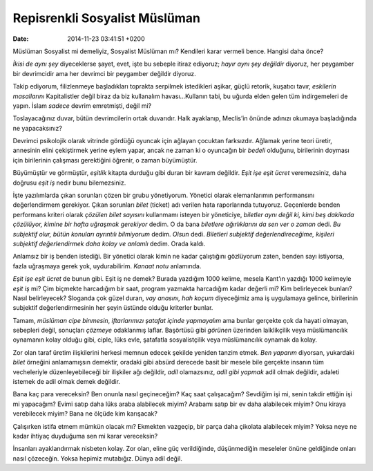 Repisrenkli Sosyalist Müslüman
==============================

:date: 2014-11-23 03:41:51 +0200

Müslüman Sosyalist mi demeliyiz, Sosyalist Müslüman mı? Kendileri karar
vermeli bence. Hangisi daha önce?

*İkisi de aynı şey* diyeceklerse şayet, evet, işte bu sebeple itiraz
ediyoruz; *hayır aynı şey değildir* diyoruz, her peygamber bir
devrimcidir ama her devrimci bir peygamber değildir diyoruz.

Takip ediyorum, filizlenmeye başladıkları toprakta serpilmek istedikleri
aşikar, güçlü retorik, kuşatıcı tavır, *eskilerin masallarını*
Kapitalistler değil biraz da biz kullanalım havası…Kullanın tabi, bu
uğurda elden gelen tüm indirgemeleri de yapın. İslam *sadece* devrim
emretmişti, değil mi?

Toslayacağınız duvar, bütün devrimcilerin ortak duvarıdır. Halk
ayaklanıp, Meclis’in önünde adınızı okumaya başladığında ne
yapacaksınız?

Devrimci psikolojik olarak vitrinde gördüğü oyuncak için ağlayan
çocuktan farksızdır. Ağlamak yerine teori üretir, annesinin elini
çekiştirmek yerine eylem yapar, ancak ne zaman ki o oyuncağın bir
*bedeli* olduğunu, birilerinin doyması için birilerinin çalışması
gerektiğini öğrenir, o zaman büyümüştür.

Büyümüştür ve görmüştür, *eşitlik* kitapta durduğu gibi duran bir kavram
değildir. *Eşit işe eşit ücret* veremezsiniz, daha doğrusu *eşit iş*
nedir bunu bilemezsiniz.

İşte yazılımlarda çıkan sorunları çözen bir grubu yönetiyorum. Yönetici
olarak elemanlarımın performansını değerlendirmem gerekiyor. Çıkan
sorunları *bilet* (ticket) adı verilen hata raporlarında tutuyoruz.
Geçenlerde benden performans kriteri olarak *çözülen bilet sayısını*
kullanmamı isteyen bir yöneticiye, *biletler aynı değil ki, kimi beş
dakikada çözülüyor, kimine bir hafta uğraşmak gerekiyor* dedim. O da
bana *biletlere ağırlıklarını da sen ver o zaman* dedi. *Bu subjektif
olur, bütün konuları ayrıntılı bilmiyorum* dedim. *Olsun* dedi.
*Biletleri subjektif değerlendireceğime, kişileri subjektif
değerlendirmek daha kolay ve anlamlı* dedim. Orada kaldı.

Anlamsız bir iş benden istediği. Bir yönetici olarak kimin ne kadar
çalıştığını gözlüyorum zaten, benden sayı istiyorsa, fazla uğraşmaya
gerek yok, uydurabilirim. *Kanaat notu* anlamında.

*Eşit işe eşit ücret* de bunun gibi. Eşit iş ne demek? Burada yazdığım
1000 kelime, mesela Kant’ın yazdığı 1000 kelimeyle *eşit iş* mi? Çim
biçmekte harcadığım bir saat, program yazmakta harcadığım kadar değerli
mi? Kim belirleyecek bunları? Nasıl belirleyecek? Sloganda çok güzel
duran, *vay anasını, hah koçum* diyeceğimiz ama iş uygulamaya gelince,
birilerinin subjektif değerlendirmesinin her şeyin üstünde olduğu
kriterler bunlar.

Tamam, *müslüman cipe binmesin*, *iftarlarımızı şatafat içinde
yapmayalım* ama bunlar gerçekte çok da hayati olmayan, sebepleri değil,
sonuçları *çözmeye* odaklanmış laflar. Başörtüsü gibi *görünen*
üzerinden laiklikçilik veya müslümancılık oynamanın kolay olduğu gibi,
ciple, lüks evle, şatafatla sosyalistçilik veya müslümancılık oynamak da
kolay.

Zor olan taraf üretim ilişkilerini herkesi memnun edecek şekilde yeniden
tanzim etmek. *Ben yaparım* diyorsan, yukardaki *bilet* örneğini
anlamamışsın demektir, oradaki gibi absürd derecede basit bir mesele
bile gerçekte insanın tüm vecheleriyle düzenleyebileceği bir ilişkiler
ağı değildir, *adil* olamazsınız, *adil gibi yapmak* adil olmak
değildir, adaleti istemek de adil olmak demek değildir.

Bana kaç para vereceksin? Ben onunla nasıl geçineceğim? Kaç saat
çalışacağım? Sevdiğim işi mi, senin takdir ettiğin işi mi yapacağım?
Evimi satıp daha lüks araba alabilecek miyim? Arabamı satıp bir ev daha
alabilecek miyim? Onu kiraya verebilecek miyim? Bana ne ölçüde kim
karışacak?

Çalışırken istifa etmem mümkün olacak mı? Ekmekten vazgeçip, bir parça
daha çikolata alabilecek miyim? Yoksa neye ne kadar ihtiyaç duyduğuma
sen mi karar vereceksin?

İnsanları ayaklandırmak nisbeten kolay. Zor olan, eline güç
verildiğinde, düşünmediğin meseleler önüne geldiğinde onları nasıl
çözeceğin. Yoksa hepimiz mutabığız. Dünya adil değil.
